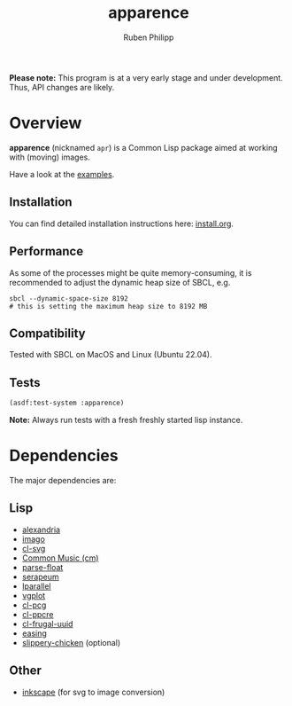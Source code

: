 # -*- eval: (flyspell-mode); eval: (ispell-change-dictionary "en") -*-
#+title: apparence
#+author: Ruben Philipp
#+startup: showall 

#+begin_comment
$$ Last modified:  22:01:53 Wed Apr 24 2024 CEST
#+end_comment

*Please note:* This program is at a very early stage and under
development. Thus, API changes are likely. 

* Overview

*apparence* (nicknamed ~apr~) is a Common Lisp package aimed at working with
(moving) images.

Have a look at the [[file:examples/][examples]].

** Installation

You can find detailed installation instructions here: [[file:install.org][install.org]]. 

** Performance

As some of the processes might be quite memory-consuming, it is recommended to
adjust the dynamic heap size of SBCL, e.g.

#+begin_src shell
sbcl --dynamic-space-size 8192
# this is setting the maximum heap size to 8192 MB
#+end_src


** Compatibility

Tested with SBCL on MacOS and Linux (Ubuntu 22.04).

** Tests

#+begin_src lisp
(asdf:test-system :apparence)
#+end_src

*Note:* Always run tests with a fresh freshly started lisp instance.

* Dependencies

The major dependencies are:

** Lisp

- [[https://alexandria.common-lisp.dev][alexandria]]
- [[https://github.com/tokenrove/imago][imago]]
- [[https://github.com/wmannis/cl-svg][cl-svg]]
- [[https://github.com/ormf/cm][Common Music (cm)]]
- [[https://github.com/soemraws/parse-float][parse-float]]
- [[https://github.com/ruricolist/serapeum][serapeum]]
- [[https://github.com/lmj/lparallel][lparallel]]
- [[https://github.com/volkers/vgplot][vgplot]]
- [[https://github.com/sjl/cl-pcg/][cl-pcg]]
- [[https://github.com/edicl/cl-ppcre][cl-ppcre]]
- [[https://github.com/ak-coram/cl-frugal-uuid/][cl-frugal-uuid]]
- [[https://github.com/vydd/easing/][easing]]
- [[https://github.com/mdedwards/slippery-chicken][slippery-chicken]] (optional)

** Other

- [[https://gitlab.com/inkscape/inkscape][inkscape]] (for svg to image conversion)
